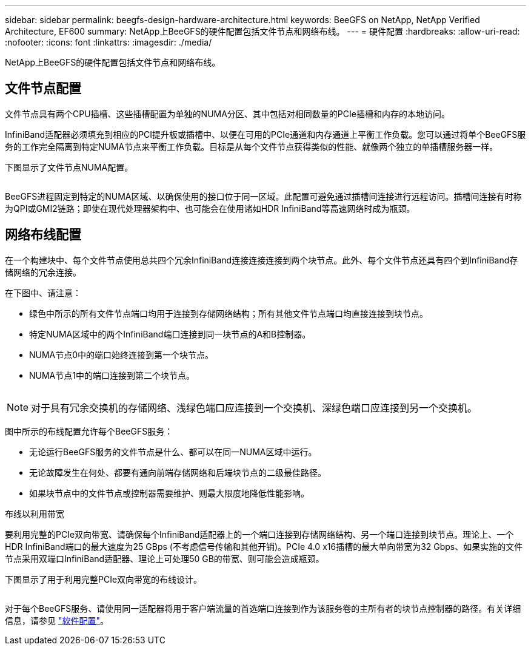 ---
sidebar: sidebar 
permalink: beegfs-design-hardware-architecture.html 
keywords: BeeGFS on NetApp, NetApp Verified Architecture, EF600 
summary: NetApp上BeeGFS的硬件配置包括文件节点和网络布线。 
---
= 硬件配置
:hardbreaks:
:allow-uri-read: 
:nofooter: 
:icons: font
:linkattrs: 
:imagesdir: ./media/


[role="lead"]
NetApp上BeeGFS的硬件配置包括文件节点和网络布线。



== 文件节点配置

文件节点具有两个CPU插槽、这些插槽配置为单独的NUMA分区、其中包括对相同数量的PCIe插槽和内存的本地访问。

InfiniBand适配器必须填充到相应的PCI提升板或插槽中、以便在可用的PCIe通道和内存通道上平衡工作负载。您可以通过将单个BeeGFS服务的工作完全隔离到特定NUMA节点来平衡工作负载。目标是从每个文件节点获得类似的性能、就像两个独立的单插槽服务器一样。

下图显示了文件节点NUMA配置。

image:../media/beegfs-design-image5-small.png[""]

BeeGFS进程固定到特定的NUMA区域、以确保使用的接口位于同一区域。此配置可避免通过插槽间连接进行远程访问。插槽间连接有时称为QPI或GMI2链路；即使在现代处理器架构中、也可能会在使用诸如HDR InfiniBand等高速网络时成为瓶颈。



== 网络布线配置

在一个构建块中、每个文件节点使用总共四个冗余InfiniBand连接连接连接到两个块节点。此外、每个文件节点还具有四个到InfiniBand存储网络的冗余连接。

在下图中、请注意：

* 绿色中所示的所有文件节点端口均用于连接到存储网络结构；所有其他文件节点端口均直接连接到块节点。
* 特定NUMA区域中的两个InfiniBand端口连接到同一块节点的A和B控制器。
* NUMA节点0中的端口始终连接到第一个块节点。
* NUMA节点1中的端口连接到第二个块节点。


image:../media/beegfs-design-image6.png[""]


NOTE: 对于具有冗余交换机的存储网络、浅绿色端口应连接到一个交换机、深绿色端口应连接到另一个交换机。

图中所示的布线配置允许每个BeeGFS服务：

* 无论运行BeeGFS服务的文件节点是什么、都可以在同一NUMA区域中运行。
* 无论故障发生在何处、都要有通向前端存储网络和后端块节点的二级最佳路径。
* 如果块节点中的文件节点或控制器需要维护、则最大限度地降低性能影响。


.布线以利用带宽
要利用完整的PCIe双向带宽、请确保每个InfiniBand适配器上的一个端口连接到存储网络结构、另一个端口连接到块节点。理论上、一个HDR InfiniBand端口的最大速度为25 GBps (不考虑信号传输和其他开销)。PCIe 4.0 x16插槽的最大单向带宽为32 Gbps、如果实施的文件节点采用双端口InfiniBand适配器、理论上可处理50 GB的带宽、则可能会造成瓶颈。

下图显示了用于利用完整PCIe双向带宽的布线设计。

image:../media/beegfs-design-image7.png[""]

对于每个BeeGFS服务、请使用同一适配器将用于客户端流量的首选端口连接到作为该服务卷的主所有者的块节点控制器的路径。有关详细信息，请参见 link:beegfs-design-software-architecture.html["软件配置"]。

